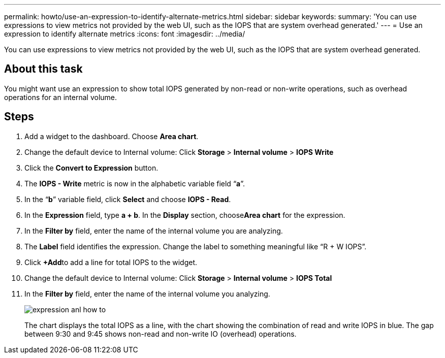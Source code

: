 ---
permalink: howto/use-an-expression-to-identify-alternate-metrics.html
sidebar: sidebar
keywords: 
summary: 'You can use expressions to view metrics not provided by the web UI, such as the IOPS that are system overhead generated.'
---
= Use an expression to identify alternate metrics
:icons: font
:imagesdir: ../media/

[.lead]
You can use expressions to view metrics not provided by the web UI, such as the IOPS that are system overhead generated.

== About this task

You might want use an expression to show total IOPS generated by non-read or non-write operations, such as overhead operations for an internal volume.

== Steps

. Add a widget to the dashboard. Choose *Area chart*.
. Change the default device to Internal volume: Click *Storage* > *Internal volume* > *IOPS Write*
. Click the *Convert to Expression* button.
. The *IOPS - Write* metric is now in the alphabetic variable field "`*a*`".
. In the "`*b*`" variable field, click *Select* and choose *IOPS - Read*.
. In the *Expression* field, type *a + b*. In the *Display* section, choose**Area chart** for the expression.
. In the *Filter by* field, enter the name of the internal volume you are analyzing.
. The *Label* field identifies the expression. Change the label to something meaningful like "`R + W IOPS`".
. Click **+Add**to add a line for total IOPS to the widget.
. Change the default device to Internal volume: Click *Storage* > *Internal volume* > *IOPS Total*
. In the *Filter by* field, enter the name of the internal volume you analyzing.
+
image::../media/expression-anl-how-to.gif[]
+
The chart displays the total IOPS as a line, with the chart showing the combination of read and write IOPS in blue. The gap between 9:30 and 9:45 shows non-read and non-write IO (overhead) operations.

